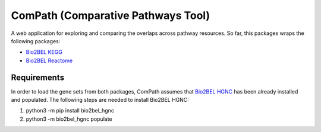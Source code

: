 ComPath (Comparative Pathways Tool) |build| |coverage| |docs|
=============================================================

A web application for exploring and comparing the overlaps across pathway resources.
So far, this packages wraps the following packages:

- `Bio2BEL KEGG <https://github.com/bio2bel/kegg>`_
- `Bio2BEL Reactome <https://github.com/bio2bel/reactome>`_

Requirements
------------

In order to load the gene sets from both packages, ComPath assumes that `Bio2BEL HGNC <https://github.com/bio2bel/hgnc>`_
has been already installed and populated. The following steps are needed to install Bio2BEL HGNC:

1. python3 -m pip install bio2bel_hgnc

2. python3 -m bio2bel_hgnc populate




.. |build| image:: https://travis-ci.org/bio2bel/reactome.svg?branch=master
    :target: https://travis-ci.org/bio2bel/compath
    :alt: Build Status

.. |coverage| image:: https://codecov.io/gh/bio2bel/compath/coverage.svg?branch=master
    :target: https://codecov.io/gh/bio2bel/compath?branch=master
    :alt: Coverage Status

.. |docs| image:: http://readthedocs.org/projects/compath/badge/?version=latest
    :target: http://bio2bel.readthedocs.io/projects/compath/en/latest/?badge=latest
    :alt: Documentation Status


